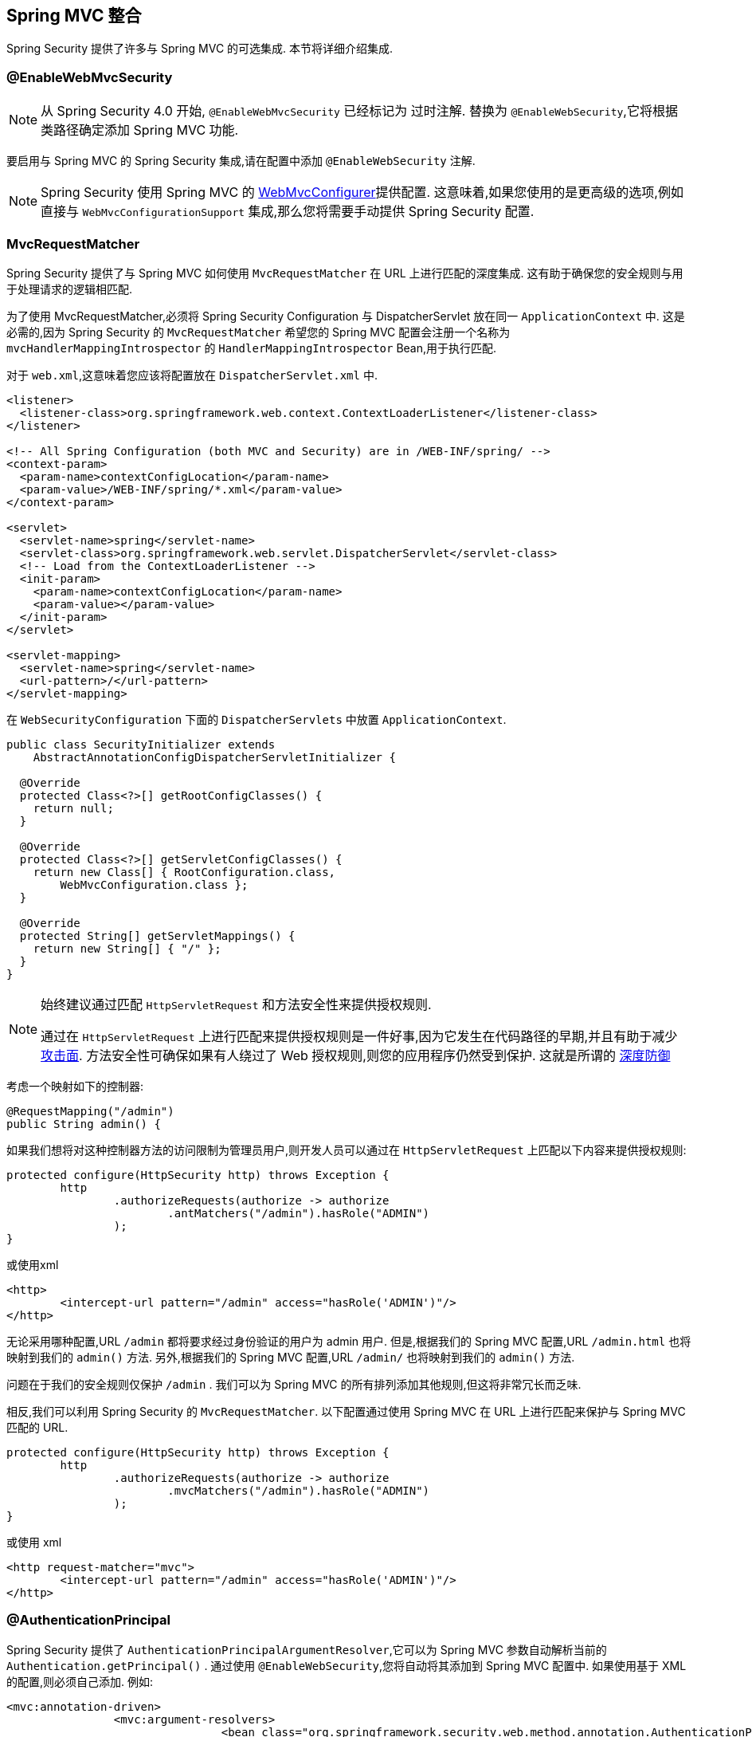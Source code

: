 [[mvc]]
== Spring MVC 整合

Spring Security 提供了许多与 Spring MVC 的可选集成. 本节将详细介绍集成.

[[mvc-enablewebmvcsecurity]]
=== @EnableWebMvcSecurity

NOTE: 从 Spring Security 4.0 开始, `@EnableWebMvcSecurity` 已经标记为 过时注解. 替换为 `@EnableWebSecurity`,它将根据类路径确定添加 Spring MVC 功能.

要启用与 Spring MVC 的 Spring Security 集成,请在配置中添加 `@EnableWebSecurity` 注解.

NOTE: Spring Security 使用 Spring MVC 的 https://docs.spring.io/spring/docs/5.0.0.RELEASE/spring-framework-reference/web.html#mvc-config-customize[WebMvcConfigurer]提供配置.  这意味着,如果您使用的是更高级的选项,例如直接与 `WebMvcConfigurationSupport` 集成,那么您将需要手动提供 Spring Security 配置.

[[mvc-requestmatcher]]
=== MvcRequestMatcher

Spring Security 提供了与 Spring MVC 如何使用 `MvcRequestMatcher` 在 URL 上进行匹配的深度集成.  这有助于确保您的安全规则与用于处理请求的逻辑相匹配.

为了使用 MvcRequestMatcher,必须将 Spring Security Configuration 与 DispatcherServlet 放在同一 `ApplicationContext` 中.  这是必需的,因为 Spring Security 的 `MvcRequestMatcher` 希望您的 Spring MVC 配置会注册一个名称为 `mvcHandlerMappingIntrospector` 的 `HandlerMappingIntrospector` Bean,用于执行匹配.

对于 `web.xml`,这意味着您应该将配置放在 `DispatcherServlet.xml` 中.

[source,xml]
----
<listener>
  <listener-class>org.springframework.web.context.ContextLoaderListener</listener-class>
</listener>

<!-- All Spring Configuration (both MVC and Security) are in /WEB-INF/spring/ -->
<context-param>
  <param-name>contextConfigLocation</param-name>
  <param-value>/WEB-INF/spring/*.xml</param-value>
</context-param>

<servlet>
  <servlet-name>spring</servlet-name>
  <servlet-class>org.springframework.web.servlet.DispatcherServlet</servlet-class>
  <!-- Load from the ContextLoaderListener -->
  <init-param>
    <param-name>contextConfigLocation</param-name>
    <param-value></param-value>
  </init-param>
</servlet>

<servlet-mapping>
  <servlet-name>spring</servlet-name>
  <url-pattern>/</url-pattern>
</servlet-mapping>
----

在 `WebSecurityConfiguration` 下面的 `DispatcherServlets` 中放置 `ApplicationContext`.

[source,java]
----
public class SecurityInitializer extends
    AbstractAnnotationConfigDispatcherServletInitializer {

  @Override
  protected Class<?>[] getRootConfigClasses() {
    return null;
  }

  @Override
  protected Class<?>[] getServletConfigClasses() {
    return new Class[] { RootConfiguration.class,
        WebMvcConfiguration.class };
  }

  @Override
  protected String[] getServletMappings() {
    return new String[] { "/" };
  }
}
----

[NOTE]
====
始终建议通过匹配 `HttpServletRequest` 和方法安全性来提供授权规则.

通过在 `HttpServletRequest` 上进行匹配来提供授权规则是一件好事,因为它发生在代码路径的早期,并且有助于减少 https://en.wikipedia.org/wiki/Attack_surface[攻击面].
方法安全性可确保如果有人绕过了 Web 授权规则,则您的应用程序仍然受到保护.  这就是所谓的 https://en.wikipedia.org/wiki/Defense_in_depth_(computing)[深度防御]

====

考虑一个映射如下的控制器:

[source,java]
----
@RequestMapping("/admin")
public String admin() {
----

如果我们想将对这种控制器方法的访问限制为管理员用户,则开发人员可以通过在 `HttpServletRequest` 上匹配以下内容来提供授权规则:

[source,java]
----
protected configure(HttpSecurity http) throws Exception {
	http
		.authorizeRequests(authorize -> authorize
			.antMatchers("/admin").hasRole("ADMIN")
		);
}
----

或使用xml

[source,xml]
----
<http>
	<intercept-url pattern="/admin" access="hasRole('ADMIN')"/>
</http>
----

无论采用哪种配置,URL  `/admin`  都将要求经过身份验证的用户为 admin 用户.  但是,根据我们的 Spring MVC 配置,URL `/admin.html` 也将映射到我们的 `admin()` 方法.  另外,根据我们的 Spring MVC 配置,URL `/admin/` 也将映射到我们的 `admin()` 方法.

问题在于我们的安全规则仅保护 `/admin` .  我们可以为 Spring MVC 的所有排列添加其他规则,但这将非常冗长而乏味.

相反,我们可以利用 Spring Security 的 `MvcRequestMatcher`.  以下配置通过使用 Spring MVC 在 URL 上进行匹配来保护与 Spring MVC 匹配的 URL.

[source,java]
----
protected configure(HttpSecurity http) throws Exception {
	http
		.authorizeRequests(authorize -> authorize
			.mvcMatchers("/admin").hasRole("ADMIN")
		);
}
----

或使用 xml

[source,xml]
----
<http request-matcher="mvc">
	<intercept-url pattern="/admin" access="hasRole('ADMIN')"/>
</http>
----

[[mvc-authentication-principal]]
=== @AuthenticationPrincipal

Spring Security 提供了 `AuthenticationPrincipalArgumentResolver`,它可以为 Spring MVC 参数自动解析当前的 `Authentication.getPrincipal()` .  通过使用 `@EnableWebSecurity`,您将自动将其添加到 Spring MVC 配置中.  如果使用基于 XML 的配置,则必须自己添加.  例如:

[source,xml]
----
<mvc:annotation-driven>
		<mvc:argument-resolvers>
				<bean class="org.springframework.security.web.method.annotation.AuthenticationPrincipalArgumentResolver" />
		</mvc:argument-resolvers>
</mvc:annotation-driven>
----

正确配置 `AuthenticationPrincipalArgumentResolver` 之后,您就可以在 Spring MVC 层中与 Spring Security 完全脱钩.

考虑一种情况,其中自定义 `UserDetailsService` 返回一个实现 `UserDetails` 的对象和您自己的 `CustomUser` 对象.  可以使用以下代码访问当前已认证用户的 `CustomUser`:

[source,java]
----
@RequestMapping("/messages/inbox")
public ModelAndView findMessagesForUser() {
	Authentication authentication =
	SecurityContextHolder.getContext().getAuthentication();
	CustomUser custom = (CustomUser) authentication == null ? null : authentication.getPrincipal();

	// .. find messages for this user and return them ...
}
----

从 Spring Security 3.2 开始,我们可以通过添加注解来更直接地解析参数. 例如:

[source,java]
----
import org.springframework.security.core.annotation.AuthenticationPrincipal;

// ...

@RequestMapping("/messages/inbox")
public ModelAndView findMessagesForUser(@AuthenticationPrincipal CustomUser customUser) {

	// .. find messages for this user and return them ...
}
----

有时可能需要以某种方式转换主体.  例如,如果 `CustomUser` 需要为 `final`,则无法扩展.  在这种情况下,`UserDetailsService` 可能返回一个实现 `UserDetails` 的对象,并提供一个名为 `getCustomUser` 的方法来访问 `CustomUser`.  例如,它可能看起来像:

[source,java]
----
public class CustomUserUserDetails extends User {
		// ...
		public CustomUser getCustomUser() {
				return customUser;
		}
}
----

然后,我们可以使用 https://docs.spring.io/spring/docs/current/spring-framework-reference/html/expressions.html[SpEL表达式] 访问 `CustomUser`,该表达式使用 `Authentication.getPrincipal()` 作为根对象:

[source,java]
----
import org.springframework.security.core.annotation.AuthenticationPrincipal;

// ...

@RequestMapping("/messages/inbox")
public ModelAndView findMessagesForUser(@AuthenticationPrincipal(expression = "customUser") CustomUser customUser) {

	// .. find messages for this user and return them ...
}
----

我们还可以在 SpEL 表达式中引用 Bean. 例如,如果我们使用 JPA 来管理用户,并且想要修改并保存当前用户的属性,则可以使用以下内容.

[source,java]
----
import org.springframework.security.core.annotation.AuthenticationPrincipal;

// ...

@PutMapping("/users/self")
public ModelAndView updateName(@AuthenticationPrincipal(expression = "@jpaEntityManager.merge(#this)") CustomUser attachedCustomUser,
		@RequestParam String firstName) {

	// change the firstName on an attached instance which will be persisted to the database
	attachedCustomUser.setFirstName(firstName);

	// ...
}
----

通过使 `@AuthenticationPrincipal` 成为我们自己的注解的元注解,我们可以进一步消除对 Spring Security 的依赖. 下面我们演示如何在名为 `@CurrentUser` 的注解上执行此操作.

NOTE: 重要的是要意识到,为了消除对 Spring Security 的依赖,创建 `@CurrentUser` 的是消耗者的应用程序.  并非严格要求执行此步骤,但可以帮助您将对 Spring Security 的依赖隔离到更中央的位置.

[source,java]
----
@Target({ElementType.PARAMETER, ElementType.TYPE})
@Retention(RetentionPolicy.RUNTIME)
@Documented
@AuthenticationPrincipal
public @interface CurrentUser {}
----

现在已经指定了 `@CurrentUser`,我们可以用它来通知解析当前已认证用户的 `CustomUser`. 我们还将对 Spring Security 的依赖隔离到一个文件中.

[source,java]
----
@RequestMapping("/messages/inbox")
public ModelAndView findMessagesForUser(@CurrentUser CustomUser customUser) {

	// .. find messages for this user and return them ...
}
----


[[mvc-async]]
=== Spring MVC 异步整合

Spring Web MVC 3.2+ 对 https://docs.spring.io/spring/docs/3.2.x/spring-framework-reference/html/mvc.html#mvc-ann-async[异步请求处理]提供了出色的支持.  无需其他配置,Spring Security 就会自动将 `SecurityContext` 设置为执行由您的控制器返回的 `Callable` 的线程.
例如,以下方法将自动使用创建 `Callable` 时可用的 `SecurityContext` 执行其 `Callable`:

[source,java]
----
@RequestMapping(method=RequestMethod.POST)
public Callable<String> processUpload(final MultipartFile file) {

return new Callable<String>() {
	public Object call() throws Exception {
	// ...
	return "someView";
	}
};
}
----

[NOTE]
.将 SecurityContext 与 Callable 的关联
====
从技术上讲,Spring Security 与 `WebAsyncManager` 集成. 用于处理 `Callable` 的 `SecurityContext` 是在调用 `startCallableProcessing` 时 `SecurityContextHolder` 上存在的 `SecurityContext`.
====

没有与控制器返回的 `DeferredResult` 自动集成.  这是因为 `DeferredResult` 由用户处理,因此无法自动与其集成.  但是,您仍然可以使用<<concurrency,并发支持>> 来提供与 Spring Security 的透明集成.

[[mvc-csrf]]
=== Spring MVC 和 CSRF 整合

==== 自动包含令牌

Spring Security 将在使用 https://docs.spring.io/spring/docs/3.2.x/spring-framework-reference/html/view.html#view-jsp-formtaglib-formtag[Spring MVC form tag]中自动<<servlet-csrf-include,包含 CSRF 令牌>>. 例如,以下 JSP:

[source,xml]
----
<jsp:root xmlns:jsp="http://java.sun.com/JSP/Page"
	xmlns:c="http://java.sun.com/jsp/jstl/core"
	xmlns:form="http://www.springframework.org/tags/form" version="2.0">
	<jsp:directive.page language="java" contentType="text/html" />
<html xmlns="http://www.w3.org/1999/xhtml" lang="en" xml:lang="en">
	<!-- ... -->

	<c:url var="logoutUrl" value="/logout"/>
	<form:form action="${logoutUrl}"
		method="post">
	<input type="submit"
		value="Log out" />
	<input type="hidden"
		name="${_csrf.parameterName}"
		value="${_csrf.token}"/>
	</form:form>

	<!-- ... -->
</html>
</jsp:root>
----

将输出类似于以下内容的 HTML:

[source,xml]
----
<!-- ... -->

<form action="/context/logout" method="post">
<input type="submit" value="Log out"/>
<input type="hidden" name="_csrf" value="f81d4fae-7dec-11d0-a765-00a0c91e6bf6"/>
</form>

<!-- ... -->
----

[[mvc-csrf-resolver]]
====  CsrfToken 解析

Spring Security 提供了 `CsrfTokenArgumentResolver`,它可以自动为 Spring MVC 参数解析当前的 `CsrfToken`.  通过使用 <<jc-hello-wsca,@EnableWebSecurity>> ,您将自动将其添加到 Spring MVC 配置中.  如果使用基于 XML 的配置,则必须自己添加.

正确配置 `CsrfTokenArgumentResolver` 后,即可将 `CsrfToken` 暴露给基于静态 HTML 的应用程序.

[source,java]
----
@RestController
public class CsrfController {

	@RequestMapping("/csrf")
	public CsrfToken csrf(CsrfToken token) {
		return token;
	}
}
----

保持 `CsrfToken` 对其他域的秘密非常重要. 这意味着,如果您使用 https://developer.mozilla.org/en-US/docs/Web/HTTP/Access_control_CORS[跨源共享(CORS) ],则不应将 `CsrfToken` 暴露给任何外部域.